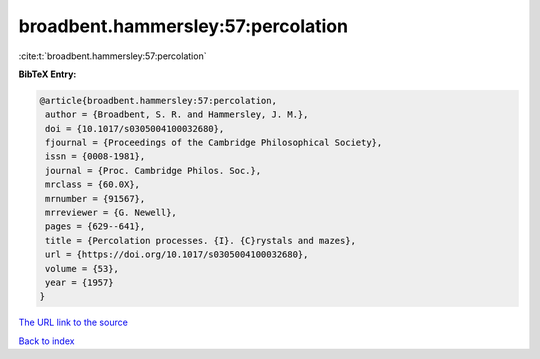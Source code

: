 broadbent.hammersley:57:percolation
===================================

:cite:t:`broadbent.hammersley:57:percolation`

**BibTeX Entry:**

.. code-block:: bibtex

   @article{broadbent.hammersley:57:percolation,
    author = {Broadbent, S. R. and Hammersley, J. M.},
    doi = {10.1017/s0305004100032680},
    fjournal = {Proceedings of the Cambridge Philosophical Society},
    issn = {0008-1981},
    journal = {Proc. Cambridge Philos. Soc.},
    mrclass = {60.0X},
    mrnumber = {91567},
    mrreviewer = {G. Newell},
    pages = {629--641},
    title = {Percolation processes. {I}. {C}rystals and mazes},
    url = {https://doi.org/10.1017/s0305004100032680},
    volume = {53},
    year = {1957}
   }

`The URL link to the source <https://doi.org/10.1017/s0305004100032680>`__


`Back to index <../By-Cite-Keys.html>`__
